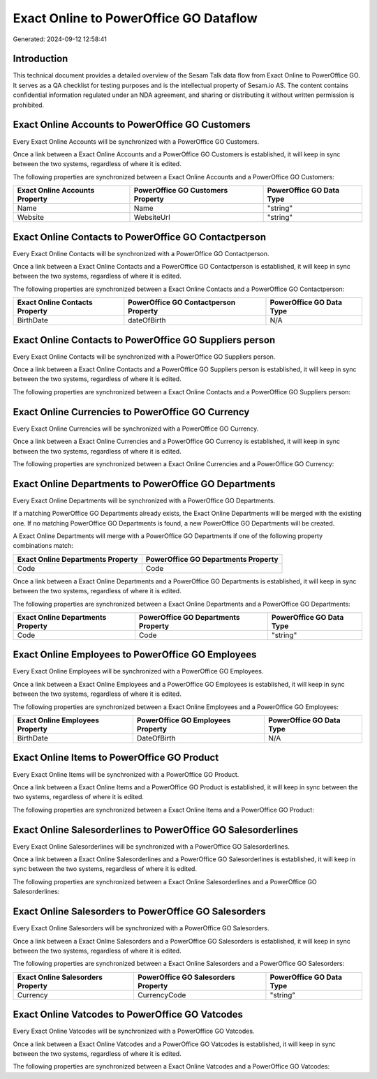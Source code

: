 =======================================
Exact Online to PowerOffice GO Dataflow
=======================================

Generated: 2024-09-12 12:58:41

Introduction
------------

This technical document provides a detailed overview of the Sesam Talk data flow from Exact Online to PowerOffice GO. It serves as a QA checklist for testing purposes and is the intellectual property of Sesam.io AS. The content contains confidential information regulated under an NDA agreement, and sharing or distributing it without written permission is prohibited.

Exact Online Accounts to PowerOffice GO Customers
-------------------------------------------------
Every Exact Online Accounts will be synchronized with a PowerOffice GO Customers.

Once a link between a Exact Online Accounts and a PowerOffice GO Customers is established, it will keep in sync between the two systems, regardless of where it is edited.

The following properties are synchronized between a Exact Online Accounts and a PowerOffice GO Customers:

.. list-table::
   :header-rows: 1

   * - Exact Online Accounts Property
     - PowerOffice GO Customers Property
     - PowerOffice GO Data Type
   * - Name
     - Name
     - "string"
   * - Website
     - WebsiteUrl
     - "string"


Exact Online Contacts to PowerOffice GO Contactperson
-----------------------------------------------------
Every Exact Online Contacts will be synchronized with a PowerOffice GO Contactperson.

Once a link between a Exact Online Contacts and a PowerOffice GO Contactperson is established, it will keep in sync between the two systems, regardless of where it is edited.

The following properties are synchronized between a Exact Online Contacts and a PowerOffice GO Contactperson:

.. list-table::
   :header-rows: 1

   * - Exact Online Contacts Property
     - PowerOffice GO Contactperson Property
     - PowerOffice GO Data Type
   * - BirthDate
     - dateOfBirth
     - N/A


Exact Online Contacts to PowerOffice GO Suppliers person
--------------------------------------------------------
Every Exact Online Contacts will be synchronized with a PowerOffice GO Suppliers person.

Once a link between a Exact Online Contacts and a PowerOffice GO Suppliers person is established, it will keep in sync between the two systems, regardless of where it is edited.

The following properties are synchronized between a Exact Online Contacts and a PowerOffice GO Suppliers person:

.. list-table::
   :header-rows: 1

   * - Exact Online Contacts Property
     - PowerOffice GO Suppliers person Property
     - PowerOffice GO Data Type


Exact Online Currencies to PowerOffice GO Currency
--------------------------------------------------
Every Exact Online Currencies will be synchronized with a PowerOffice GO Currency.

Once a link between a Exact Online Currencies and a PowerOffice GO Currency is established, it will keep in sync between the two systems, regardless of where it is edited.

The following properties are synchronized between a Exact Online Currencies and a PowerOffice GO Currency:

.. list-table::
   :header-rows: 1

   * - Exact Online Currencies Property
     - PowerOffice GO Currency Property
     - PowerOffice GO Data Type


Exact Online Departments to PowerOffice GO Departments
------------------------------------------------------
Every Exact Online Departments will be synchronized with a PowerOffice GO Departments.

If a matching PowerOffice GO Departments already exists, the Exact Online Departments will be merged with the existing one.
If no matching PowerOffice GO Departments is found, a new PowerOffice GO Departments will be created.

A Exact Online Departments will merge with a PowerOffice GO Departments if one of the following property combinations match:

.. list-table::
   :header-rows: 1

   * - Exact Online Departments Property
     - PowerOffice GO Departments Property
   * - Code
     - Code

Once a link between a Exact Online Departments and a PowerOffice GO Departments is established, it will keep in sync between the two systems, regardless of where it is edited.

The following properties are synchronized between a Exact Online Departments and a PowerOffice GO Departments:

.. list-table::
   :header-rows: 1

   * - Exact Online Departments Property
     - PowerOffice GO Departments Property
     - PowerOffice GO Data Type
   * - Code
     - Code
     - "string"


Exact Online Employees to PowerOffice GO Employees
--------------------------------------------------
Every Exact Online Employees will be synchronized with a PowerOffice GO Employees.

Once a link between a Exact Online Employees and a PowerOffice GO Employees is established, it will keep in sync between the two systems, regardless of where it is edited.

The following properties are synchronized between a Exact Online Employees and a PowerOffice GO Employees:

.. list-table::
   :header-rows: 1

   * - Exact Online Employees Property
     - PowerOffice GO Employees Property
     - PowerOffice GO Data Type
   * - BirthDate
     - DateOfBirth
     - N/A


Exact Online Items to PowerOffice GO Product
--------------------------------------------
Every Exact Online Items will be synchronized with a PowerOffice GO Product.

Once a link between a Exact Online Items and a PowerOffice GO Product is established, it will keep in sync between the two systems, regardless of where it is edited.

The following properties are synchronized between a Exact Online Items and a PowerOffice GO Product:

.. list-table::
   :header-rows: 1

   * - Exact Online Items Property
     - PowerOffice GO Product Property
     - PowerOffice GO Data Type


Exact Online Salesorderlines to PowerOffice GO Salesorderlines
--------------------------------------------------------------
Every Exact Online Salesorderlines will be synchronized with a PowerOffice GO Salesorderlines.

Once a link between a Exact Online Salesorderlines and a PowerOffice GO Salesorderlines is established, it will keep in sync between the two systems, regardless of where it is edited.

The following properties are synchronized between a Exact Online Salesorderlines and a PowerOffice GO Salesorderlines:

.. list-table::
   :header-rows: 1

   * - Exact Online Salesorderlines Property
     - PowerOffice GO Salesorderlines Property
     - PowerOffice GO Data Type


Exact Online Salesorders to PowerOffice GO Salesorders
------------------------------------------------------
Every Exact Online Salesorders will be synchronized with a PowerOffice GO Salesorders.

Once a link between a Exact Online Salesorders and a PowerOffice GO Salesorders is established, it will keep in sync between the two systems, regardless of where it is edited.

The following properties are synchronized between a Exact Online Salesorders and a PowerOffice GO Salesorders:

.. list-table::
   :header-rows: 1

   * - Exact Online Salesorders Property
     - PowerOffice GO Salesorders Property
     - PowerOffice GO Data Type
   * - Currency
     - CurrencyCode
     - "string"


Exact Online Vatcodes to PowerOffice GO Vatcodes
------------------------------------------------
Every Exact Online Vatcodes will be synchronized with a PowerOffice GO Vatcodes.

Once a link between a Exact Online Vatcodes and a PowerOffice GO Vatcodes is established, it will keep in sync between the two systems, regardless of where it is edited.

The following properties are synchronized between a Exact Online Vatcodes and a PowerOffice GO Vatcodes:

.. list-table::
   :header-rows: 1

   * - Exact Online Vatcodes Property
     - PowerOffice GO Vatcodes Property
     - PowerOffice GO Data Type

